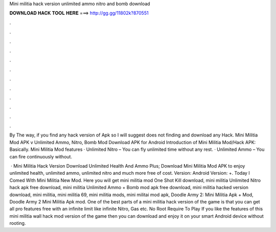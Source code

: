 Mini militia hack version unlimited ammo nitro and bomb download



𝐃𝐎𝐖𝐍𝐋𝐎𝐀𝐃 𝐇𝐀𝐂𝐊 𝐓𝐎𝐎𝐋 𝐇𝐄𝐑𝐄 ===> http://gg.gg/11802k?870551



.



.



.



.



.



.



.



.



.



.



.



.

By The way, if you find any hack version of Apk so I will suggest does not finding and download any Hack. Mini Militia Mod APK v Unlimited Ammo, Nitro, Bomb Mod Download APK for Android Introduction of Mini Militia Mod/Hack APK: Basically. Mini Militia Mod features · Unlimited Nitro – You can fly unlimited time without any rest. · Unlimited Ammo – You can fire continuously without.

 · Mini Militia Hack Version Download Unlimited Health And Ammo Plus; Download Mini Militia Mod APK to enjoy unlimited health, unlimited ammo, unlimited nitro and much more free of cost. Version: Android Version: +. Today I Comed With Mini Militia New Mod. Here you will get mini militia mod One Shot Kill download, mini militia Unlimited Nitro hack apk free download, mini militia Unlimited Ammo + Bomb mod apk free download, mini militia hacked version download, mini militia, mini militia 69, mini militia mods, mini militai mod apk, Doodle Army 2: Mini Militia Apk + Mod, Doodle Army 2 Mini Militia Apk mod. One of the best parts of a mini militia hack version of the game is that you can get all pro features free with an infinite limit like infinite Nitro, Gas etc. No Root Require To Play If you like the features of this mini militia wall hack mod version of the game then you can download and enjoy it on your smart Android device without rooting.
